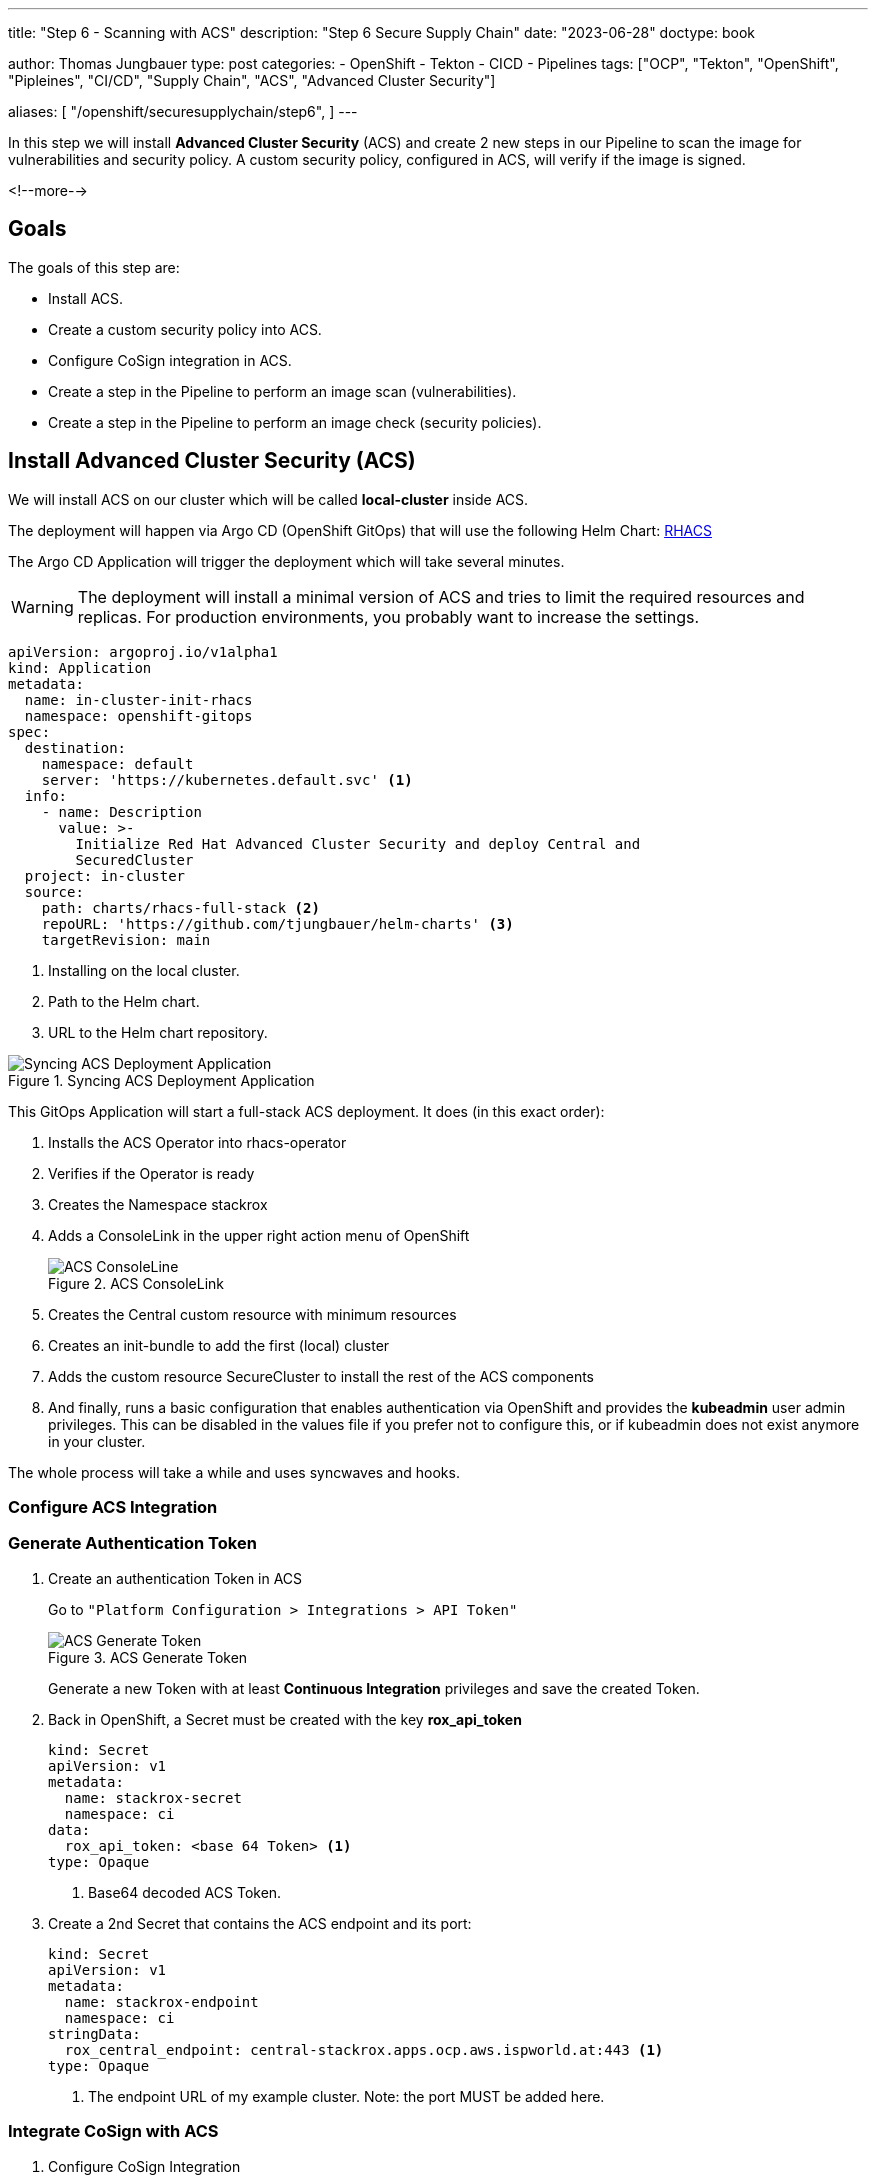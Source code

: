 --- 
title: "Step 6 - Scanning with ACS"
description: "Step 6 Secure Supply Chain"
date: "2023-06-28"
doctype: book

author: Thomas Jungbauer
type: post
categories:
   - OpenShift
   - Tekton
   - CICD
   - Pipelines
tags: ["OCP", "Tekton", "OpenShift", "Pipleines", "CI/CD", "Supply Chain", "ACS", "Advanced Cluster Security"] 

aliases: [ 
	 "/openshift/securesupplychain/step6",
] 
---

:imagesdir: /SecureSupplyChain/images/
:icons: font
:toc:

In this step we will install **Advanced Cluster Security** (ACS) and create 2 new steps in our Pipeline to scan the image for vulnerabilities and security policy. A custom security policy, configured in ACS, will verify if the image is signed. 

<!--more--> 

== Goals

The goals of this step are:

* Install ACS.
* Create a custom security policy into ACS.
* Configure CoSign integration in ACS.
* Create a step in the Pipeline to perform an image scan (vulnerabilities).
* Create a step in the Pipeline to perform an image check (security policies).

== Install Advanced Cluster Security (ACS)

We will install ACS on our cluster which will be called **local-cluster** inside ACS.

The deployment will happen via Argo CD (OpenShift GitOps) that will use the following Helm Chart: https://github.com/tjungbauer/helm-charts/tree/main/charts/rhacs-full-stack[RHACS^]

The Argo CD Application will trigger the deployment which will take several minutes. 

WARNING: The deployment will install a minimal version of ACS and tries to limit the required resources and replicas. For production environments, you probably want to increase the settings. 

[source,yaml]
----
apiVersion: argoproj.io/v1alpha1
kind: Application
metadata:
  name: in-cluster-init-rhacs
  namespace: openshift-gitops
spec:
  destination:
    namespace: default
    server: 'https://kubernetes.default.svc' <1>
  info:
    - name: Description
      value: >-
        Initialize Red Hat Advanced Cluster Security and deploy Central and
        SecuredCluster
  project: in-cluster
  source:
    path: charts/rhacs-full-stack <2>
    repoURL: 'https://github.com/tjungbauer/helm-charts' <3>
    targetRevision: main
----
<1> Installing on the local cluster.
<2> Path to the Helm chart.
<3> URL to the Helm chart repository.

.Syncing ACS Deployment Application
image::step6-sync_acs.png?width=400px[Syncing ACS Deployment Application]

This GitOps Application will start a full-stack ACS deployment. It does (in this exact order):

. Installs the ACS Operator into rhacs-operator
. Verifies if the Operator is ready
. Creates the Namespace stackrox
. Adds a ConsoleLink in the upper right action menu of OpenShift
+
.ACS ConsoleLink
image::step6-acs_consolelink.png?width=220px[ACS ConsoleLine]

. Creates the Central custom resource with minimum resources 
. Creates an init-bundle to add the first (local) cluster
. Adds the custom resource SecureCluster to install the rest of the ACS components
. And finally, runs a basic configuration that enables authentication via OpenShift and provides the **kubeadmin** user admin privileges. This can be disabled in the values file if you prefer not to configure this, or if kubeadmin does not exist anymore in your cluster.

The whole process will take a while and uses syncwaves and hooks. 

=== Configure ACS Integration

=== Generate Authentication Token

. Create an authentication Token in ACS
+
Go to ``"Platform Configuration > Integrations > API Token"``
+
.ACS Generate Token
image::step6-acs_token.png?width=440px[ACS Generate Token]
+
Generate a new Token with at least **Continuous Integration** privileges and save the created Token. 

. Back in OpenShift, a Secret must be created with the key **rox_api_token**
+
[source,yaml]
----
kind: Secret
apiVersion: v1
metadata:
  name: stackrox-secret
  namespace: ci
data:
  rox_api_token: <base 64 Token> <1>
type: Opaque
----
<1> Base64 decoded ACS Token.

. Create a 2nd Secret that contains the ACS endpoint and its port:
+
[source,yaml]
----
kind: Secret
apiVersion: v1
metadata:
  name: stackrox-endpoint
  namespace: ci
stringData:
  rox_central_endpoint: central-stackrox.apps.ocp.aws.ispworld.at:443 <1>
type: Opaque
----
<1> The endpoint URL of my example cluster. Note: the port MUST be added here.

=== Integrate CoSign with ACS

. Configure CoSign Integration
+
During link:/openshift/securesupplychain/step5/[Step 5^] we have created a CoSign key pair to sign our images. To integrate with ACS, we need to retrieve the **public key**. In OpenShift, open the Secret signing-secrets in the Namespace openshift-pipelines and extract the key cosign.pub. 
+
It will look something like tjis:
+
[source]
----
-----BEGIN PUBLIC KEY-----
key...
-----END PUBLIC KEY-----
----

. In ACS, go to ``"Platform Configuration > Integrations > Signature"`` and create a new CoSign integration. 
+
.ACS CoSign Integration
image::step6-acs_cosign.png?width=440px[ACS CoSign Integration]
+
Enter a name and the public key and activate this integration
+
.ACS Create CoSign Integration
image::step6-acs_cosign_int.png?width=600px[ACS Create CoSign Integration]
+
This will enable ACS to verify the CoSign signature of the image. 

=== Create a Custom Policy that verifies the Signature
Create a custom security policy, that verifies if our image has been signed or not. 

To be sure that every image is correctly signed, we create a custom security policy that verifies this signature using our CoSign integration. This policy can be configured as **inform** or **enforce**. Enforce means that the pipeline will fail (during the Task acs-image-check) if the image signature cannot be checked. 

Let's create our policy by hand for this time. However, it is also possible to export/import rules. The important part here is that link to the CoSign integration is valid, otherwise ACS cannot verify the signature.

. Open ``"Platform Configuration > Policy > and click the button Create Policy"``
. Name: **Trusted Signature Policy**
. Severity: **High**
. Categories: **Security Best Practices**
. Click **Next**
. Lifecycle stage: check **Build** and **Deploy**
. Response method: **Inform and enforce** > This will make the Task in the Pipeline fail when the signature cannot be verified.
. Configure enforcement behavior:
.. Activate: **Enforce on Build** > Only fail for build lifecycles.
.. Leave Deployment disabled for now. A good practice would be to enable it, but for other steps in this series, it will be required to keep it disabled for now.
.. Leave Runtime disabled.
. Click **Next**
. As policy criteria find "Image Registry > Image signature" and drag and drop it to the policy section
+
.ACS Policy Criteria
image::step6-acs_policy_criteria.png?width=600px[ACS Policy Criteria]

. Click on **Select** and select the CoSign integration
+
.ACS Assign CoSign integration to policy
image::step6-acs_assign_cosign.png?width=600px[ACS Assign CoSign integration to policy]

. Click **Next**
. Leave the Policy scope for now and click **Next**
. Review the Policy and **Save** it.

== Prepare the Pipeline Tasks

Now, finally, after all these preparations we are going to integrate ACS into our Pipeline. For this, we will create 2 tasks:

. **acs-image-scan**: Will scan the image for vulnerabilities
. **acs-image-check**: Will verify if the image would violate any security policy, especially the custom policy we have created. 

Both checks will use the **roxctl** command line tool. 

NOTE: It is recommended to add these two Tasks to any Pipeline system you are using when you have ACS installed to leverage the full potential of ACS. It does not matter if you are using Tekton, Jenkins or something else. You can find examples of integrations at the Git repository: https://github.com/stackrox/contributions/.

=== Task acs-image-scan 

To scan for vulnerabilities, create the following Task. It leverages the command line tool **roxctl** which can also be used on your local machine to perform such scans manually. 

[source,yaml]
----
apiVersion: tekton.dev/v1beta1
kind: Task
metadata:
  name: acs-image-scan
  namespace: ci
spec:
  description: >-
    Scan an image with StackRox/RHACS. This tasks allows you to check an
    image against vulnerabilities.
  params:
    - description: |
        Secret containing the address:port tuple for StackRox Central)
        (example - rox.stackrox.io:443)
      name: rox_central_endpoint
      type: string
    - description: Secret containing the StackRox API token with CI permissions
      name: rox_api_token
      type: string
    - description: |
        Full name of image to scan (example -- gcr.io/rox/sample:5.0-rc1)
      name: image
      type: string
    - default: 'false'
      description: |
        When set to `"true"`, skip verifying the TLS certs of the Central
        endpoint.  Defaults to `"false"`.
      name: insecure-skip-tls-verify
      type: string
    - default: 'registry.access.redhat.com/ubi9@sha256:089bd3b82a78ac45c0eed231bb58bfb43bfcd0560d9bba240fc6355502c92976'
      name: ubi9
      type: string
  results:
    - description: Output of `roxctl image check`
      name: check_output
      type: string
  steps:
    - env: <1>
        - name: ROX_API_TOKEN
          valueFrom:
            secretKeyRef:
              key: rox_api_token
              name: $(params.rox_api_token)
        - name: ROX_CENTRAL_ENDPOINT
          valueFrom:
            secretKeyRef:
              key: rox_central_endpoint
              name: $(params.rox_central_endpoint)
      image: $(params.ubi9)
      name: rox-image-scan
      resources: {}
      script: | <2>
        #!/usr/bin/env bash

        set +x
        
        curl -s -k -L -H "Authorization: Bearer $ROX_API_TOKEN" \
          "https://$ROX_CENTRAL_ENDPOINT/api/cli/download/roxctl-linux" \
          --output ./roxctl  \
          > /dev/null
        
        chmod +x ./roxctl  > /dev/null
        
        if [ "$(params.insecure-skip-tls-verify)" = "true" ]; then

          export ROX_INSECURE_CLIENT_SKIP_TLS_VERIFY=true

        fi

        ./roxctl image scan -e "$ROX_CENTRAL_ENDPOINT" --image "$(params.image)" <3>
----
<1> Token end endpoint which we defined as Secrets
<2> Script that downloads and executes the CLI **roxctl**
<3> Calling "__roxctl image scan__"

=== Task Image Check

To verify the policies that are configured in ACS we create the Task **acs-image-check**. 
We will use the command line tool roxctl again.

NOTE: ACS comes with several (80+) build-in policies. Some of them are activated, but none of them configured to enforce a policy. Except, the policy **Trusted Signature Policy** we have created above. 

[source,yaml]
----
apiVersion: tekton.dev/v1beta1
kind: Task
metadata:
  name: acs-image-check
  namespace: ci
spec:
  description: >-
    Policy check an image with StackRox/RHACS This tasks allows you to check an
    image against build-time policies and apply enforcement to fail builds. It's
    a companion to the stackrox-image-scan task, which returns full
    vulnerability scan results for an image.
  params:
    - description: |
        Secret containing the address:port tuple for StackRox Central)
        (example - rox.stackrox.io:443)
      name: rox_central_endpoint
      type: string
    - description: Secret containing the StackRox API token with CI permissions
      name: rox_api_token
      type: string
    - description: |
        Full name of image to scan (example -- gcr.io/rox/sample:5.0-rc1)
      name: image
      type: string
    - default: 'false'
      description: |
        When set to `"true"`, skip verifying the TLS certs of the Central
        endpoint.  Defaults to `"false"`.
      name: insecure-skip-tls-verify
      type: string
    - default: 'registry.access.redhat.com/ubi9@sha256:089bd3b82a78ac45c0eed231bb58bfb43bfcd0560d9bba240fc6355502c92976'
      name: ubi9
      type: string
  results:
    - description: Output of `roxctl image check`
      name: check_output
      type: string
  steps:
    - env: <1>
        - name: ROX_API_TOKEN
          valueFrom:
            secretKeyRef:
              key: rox_api_token
              name: $(params.rox_api_token)
        - name: ROX_CENTRAL_ENDPOINT
          valueFrom:
            secretKeyRef:
              key: rox_central_endpoint
              name: $(params.rox_central_endpoint)
      image: $(params.ubi9)
      name: rox-image-check
      resources: {}
      script: | 
        #!/usr/bin/env bash <2>

        set +x
        
        curl -s -k -L -H "Authorization: Bearer $ROX_API_TOKEN" \
          "https://$ROX_CENTRAL_ENDPOINT/api/cli/download/roxctl-linux" \
          --output ./roxctl  \
          > /dev/null
        
        chmod +x ./roxctl  > /dev/null
        
        if [ "$(params.insecure-skip-tls-verify)" = "true" ]; then

          export ROX_INSECURE_CLIENT_SKIP_TLS_VERIFY=true

        fi

        ./roxctl image check -e "$ROX_CENTRAL_ENDPOINT" --image "$(params.image)" <3>
----
<1> Token end endpoint which we defined as Secrets
<2> Script that downloads and executes the CLI **roxctl**
<3> Calling "__roxctl image check__"

== Extend the Pipeline

Now it is time to extend our Pipeline with the two tasks. Add the following blocks to the Pipeline **secure-supply-chain**:

[source,yml]
----
    - name: acs-image-scan <1>
      params: <2>
        - name: rox_central_endpoint
          value: stackrox-endpoint
        - name: rox_api_token
          value: stackrox-secret
        - name: image
          value: '$(params.IMAGE_REPO):$(params.IMAGE_TAG)'
        - name: insecure-skip-tls-verify <3>
          value: 'true'
      runAfter: <4>
        - build-sign-image
      taskRef:
        kind: Task
        name: acs-image-scan
    - name: acs-image-check <5>
      params: <6>
        - name: rox_central_endpoint
          value: stackrox-endpoint
        - name: rox_api_token
          value: stackrox-secret
        - name: image
          value: '$(params.IMAGE_REPO):$(params.IMAGE_TAG)'
        - name: insecure-skip-tls-verify <7>
          value: 'true'
      runAfter:
        - build-sign-image <8>
      taskRef:
        kind: Task
        name: acs-image-check
----
<1> Scanning for vulnerabilities
<2> Provide parameters to the Task
<3> Set to 'false' if you have valid certificates.
<4> Run after the Task "build-sign-image"
<5> Scanning security policies
<6> Provide parameters to the Task
<7> Set to 'false' if you have valid certificates.
<8> Run after the Task "build-sign-image"


The Pipeline will now look like this: 

.Pipeline Details
image::step6-pipeline.png[Pipeline Details]


== Execute the Pipeline

Let's trigger another PipelineRun by updating the **README.md** of our source code.
While the previous Tasks should run successfully, let's monitor our two ACS tasks. However, now the Pipeline is running quite long already. This means it is time for a coffee. 

Still here? Good, eventually our two ACS tasks have finished successfully. 

The Task **image-scan** is looking for vulnerabilities and did not find any high-severity issues. 

.ACS Image Scan Result
image::step6-acs_scan.png?width=600px[ACS Image Scan Result]

The Task **image-check** verified the security policies. You can see in the Logs that the **Trusted Signature Policy* was not violated. Another might be shown, but since all other policies are configured to notify only (instead of "enforce"), the whole Task will end successfully. This is good enough for our first tests. The important bit is that the image has been signed.


.ACS Image Check Result
image::step6-acs_check.png?width=600px[ACS Image Check Result]


== Summary
Now we have integrated ACS and are using its powers to scan images for vulnerabilities and check them against security policies. Two Tasks have been created that are executed after the image has been built and are leveraging ACS's command line tool **roxctl**

Whenever vulnerabilities are found, or security policies are violated (if the policy is set to **enforce**) the Pipeline will fail. 

Such tasks should be built in any pipeline you are creating, independently of using ACS or any other security verification tool.

In the next step, we will create a Task that creates a Software Bill of Material (SBOM) for us.
